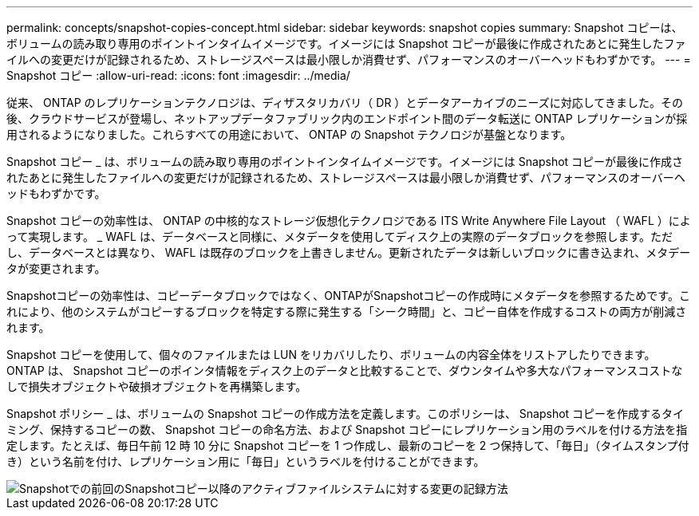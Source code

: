 ---
permalink: concepts/snapshot-copies-concept.html 
sidebar: sidebar 
keywords: snapshot copies 
summary: Snapshot コピーは、ボリュームの読み取り専用のポイントインタイムイメージです。イメージには Snapshot コピーが最後に作成されたあとに発生したファイルへの変更だけが記録されるため、ストレージスペースは最小限しか消費せず、パフォーマンスのオーバーヘッドもわずかです。 
---
= Snapshot コピー
:allow-uri-read: 
:icons: font
:imagesdir: ../media/


[role="lead"]
従来、 ONTAP のレプリケーションテクノロジは、ディザスタリカバリ（ DR ）とデータアーカイブのニーズに対応してきました。その後、クラウドサービスが登場し、ネットアップデータファブリック内のエンドポイント間のデータ転送に ONTAP レプリケーションが採用されるようになりました。これらすべての用途において、 ONTAP の Snapshot テクノロジが基盤となります。

Snapshot コピー _ は、ボリュームの読み取り専用のポイントインタイムイメージです。イメージには Snapshot コピーが最後に作成されたあとに発生したファイルへの変更だけが記録されるため、ストレージスペースは最小限しか消費せず、パフォーマンスのオーバーヘッドもわずかです。

Snapshot コピーの効率性は、 ONTAP の中核的なストレージ仮想化テクノロジである ITS Write Anywhere File Layout （ WAFL ）によって実現します。 _ WAFL は、データベースと同様に、メタデータを使用してディスク上の実際のデータブロックを参照します。ただし、データベースとは異なり、 WAFL は既存のブロックを上書きしません。更新されたデータは新しいブロックに書き込まれ、メタデータが変更されます。

Snapshotコピーの効率性は、コピーデータブロックではなく、ONTAPがSnapshotコピーの作成時にメタデータを参照するためです。これにより、他のシステムがコピーするブロックを特定する際に発生する「シーク時間」と、コピー自体を作成するコストの両方が削減されます。

Snapshot コピーを使用して、個々のファイルまたは LUN をリカバリしたり、ボリュームの内容全体をリストアしたりできます。ONTAP は、 Snapshot コピーのポインタ情報をディスク上のデータと比較することで、ダウンタイムや多大なパフォーマンスコストなしで損失オブジェクトや破損オブジェクトを再構築します。

Snapshot ポリシー _ は、ボリュームの Snapshot コピーの作成方法を定義します。このポリシーは、 Snapshot コピーを作成するタイミング、保持するコピーの数、 Snapshot コピーの命名方法、および Snapshot コピーにレプリケーション用のラベルを付ける方法を指定します。たとえば、毎日午前 12 時 10 分に Snapshot コピーを 1 つ作成し、最新のコピーを 2 つ保持して、「毎日」（タイムスタンプ付き）という名前を付け、レプリケーション用に「毎日」というラベルを付けることができます。

image::../media/snapshot-copy.gif[Snapshotでの前回のSnapshotコピー以降のアクティブファイルシステムに対する変更の記録方法]
